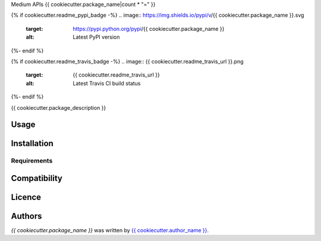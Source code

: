 Medium APIs
{{ cookiecutter.package_name|count * "=" }}

{% if cookiecutter.readme_pypi_badge -%}
.. image:: https://img.shields.io/pypi/v/{{ cookiecutter.package_name }}.svg
    :target: https://pypi.python.org/pypi/{{ cookiecutter.package_name }}
    :alt: Latest PyPI version
{%- endif %}

{% if cookiecutter.readme_travis_badge -%}
.. image:: {{ cookiecutter.readme_travis_url }}.png
   :target: {{ cookiecutter.readme_travis_url }}
   :alt: Latest Travis CI build status
{%- endif %}

{{ cookiecutter.package_description }}

Usage
-----

Installation
------------

Requirements
^^^^^^^^^^^^

Compatibility
-------------

Licence
-------

Authors
-------

`{{ cookiecutter.package_name }}` was written by `{{ cookiecutter.author_name }} <{{ cookiecutter.author_email }}>`_.